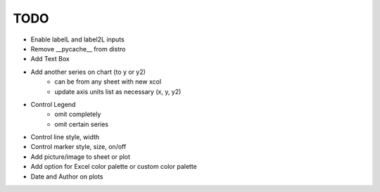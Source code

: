 

TODO
====

* Enable labelL and label2L inputs

* Remove __pycache__ from distro

* Add Text Box

* Add another series on chart (to y or y2)
    - can be from any sheet with new xcol
    - update axis units list as necessary (x, y, y2)

* Control Legend
    - omit completely
    - omit certain series

* Control line style, width

* Control marker style, size, on/off

* Add picture/image to sheet or plot

* Add option for Excel color palette or custom color palette

* Date and Author on plots

